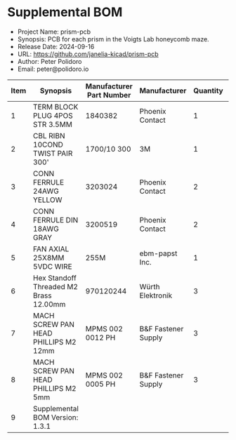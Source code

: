 #+OPTIONS: toc:nil title:nil num:nil ^:nil
#+LATEX_HEADER: \usepackage{adjustbox}
#+LATEX_HEADER: \usepackage[margin=2cm]{geometry}
* Supplemental BOM
- Project Name: prism-pcb
- Synopsis: PCB for each prism in the Voigts Lab honeycomb maze.
- Release Date: 2024-09-16
- URL: https://github.com/janelia-kicad/prism-pcb
- Author: Peter Polidoro
- Email: peter@polidoro.io
#+BEGIN_TABLE
#+LATEX: \adjustbox{max width=\linewidth}{
#+ATTR_LATEX: :center nil
| Item | Synopsis                                               | Manufacturer Part Number | Manufacturer        | Quantity |  Cost | Total |
|------+--------------------------------------------------------+--------------------------+---------------------+----------+-------+-------|
|    1 | TERM BLOCK PLUG 4POS STR 3.5MM                         | 1840382                  | Phoenix Contact     |        1 |  3.77 |  3.77 |
|    2 | CBL RIBN 10COND TWIST PAIR 300'                        | 1700/10 300              | 3M                  |        1 |  0.75 |  0.75 |
|    3 | CONN FERRULE 24AWG YELLOW                              | 3203024                  | Phoenix Contact     |        2 |  0.36 |  0.72 |
|    4 | CONN FERRULE DIN 18AWG GRAY                            | 3200519                  | Phoenix Contact     |        2 |  0.23 |  0.46 |
|    5 | FAN AXIAL 25X8MM 5VDC WIRE                             | 255M                     | ebm-papst Inc.      |        1 | 33.47 | 33.47 |
|    6 | Hex Standoff Threaded M2 Brass 12.00mm                 | 970120244                | Würth Elektronik    |        3 |  0.71 |  2.13 |
|    7 | MACH SCREW PAN HEAD PHILLIPS M2 12mm                   | MPMS 002 0012 PH         | B&F Fastener Supply |        3 |  0.32 |  0.96 |
|    8 | MACH SCREW PAN HEAD PHILLIPS M2 5mm                    | MPMS 002 0005 PH         | B&F Fastener Supply |        3 |  0.17 |  0.51 |
|------+--------------------------------------------------------+--------------------------+---------------------+----------+-------+-------|
|    9 | Supplemental BOM Version: 1.3.1 |                          |                     |          | Total | 42.77 |
#+TBLFM: $1=@#-1::$7=$5*$6;%0.2f::@>$7=vsum(@2..@-1);%0.2f
#+LATEX: }
#+END_TABLE
